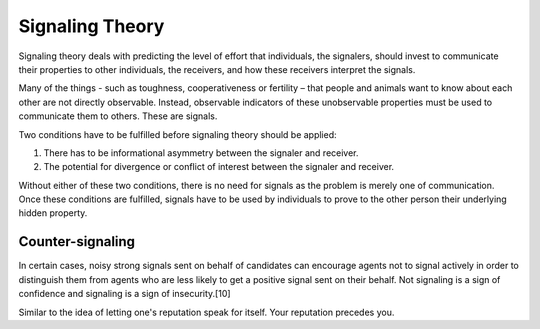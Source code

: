 
================================================================================
Signaling Theory
================================================================================

Signaling theory deals with predicting the level of effort that individuals, the
signalers, should invest to communicate their properties to other individuals,
the receivers, and how these receivers interpret the signals.

Many of the things - such as toughness, cooperativeness or fertility – that
people and animals want to know about each other are not directly observable.
Instead, observable indicators of these unobservable properties must be used to
communicate them to others. These are signals.

Two conditions have to be fulfilled before signaling theory should be applied:

1. There has to be informational asymmetry between the signaler and receiver.
2. The potential for divergence or conflict of interest between the signaler and receiver. 

Without either of these two conditions, there is no need for signals as the
problem is merely one of communication. Once these conditions are fulfilled,
signals have to be used by individuals to prove to the other person their
underlying hidden property.

Counter-signaling
================================================================================

In certain cases, noisy strong signals sent on behalf of candidates can
encourage agents not to signal actively in order to distinguish them from agents
who are less likely to get a positive signal sent on their behalf. Not signaling
is a sign of confidence and signaling is a sign of insecurity.[10]

Similar to the idea of letting one's reputation speak for itself. Your
reputation precedes you.
